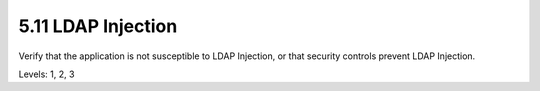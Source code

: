 5.11 LDAP Injection
===================

Verify that the application is not susceptible to LDAP Injection, or that security controls prevent LDAP Injection.

Levels: 1, 2, 3

